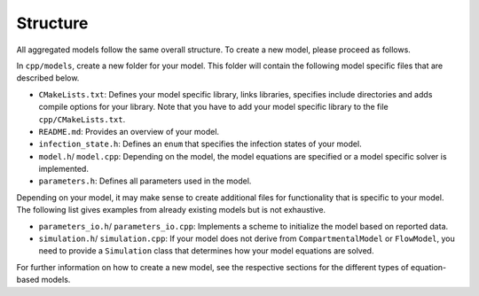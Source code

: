 Structure
=========

All aggregated models follow the same overall structure. To create a new model, please proceed as follows.

In ``cpp/models``, create a new folder for your model. This folder will contain the following model specific files that are described below.

- ``CMakeLists.txt``: Defines your model specific library, links libraries, specifies include directories and adds compile options for your library. Note that you have to add your model specific library to the file ``cpp/CMakeLists.txt``.
- ``README.md``: Provides an overview of your model. 
- ``infection_state.h``: Defines an ``enum`` that specifies the infection states of your model.
- ``model.h``/ ``model.cpp``: Depending on the model, the model equations are specified or a model specific solver is implemented.
- ``parameters.h``: Defines all parameters used in the model. 

Depending on your model, it may make sense to create additional files for functionality that is specific to your model. The following list gives examples from already existing models but is not exhaustive.

- ``parameters_io.h``/ ``parameters_io.cpp``: Implements a scheme to initialize the model based on reported data. 
- ``simulation.h``/ ``simulation.cpp``: If your model does not derive from ``CompartmentalModel`` or ``FlowModel``, you need to provide a ``Simulation`` class that determines how your model equations are solved. 

For further information on how to create a new model, see the respective sections for the different types of equation-based models.